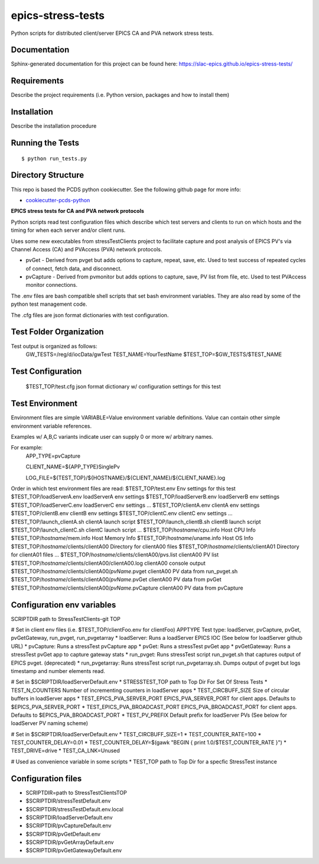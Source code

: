 ===============================
epics-stress-tests
===============================

.. image:: https://img.shields.io/travis/slac-epics/epics-stress-tests.svg
        :target: https://travis-ci.org/slac-epics/epics-stress-tests

.. image:: https://img.shields.io/pypi/v/epics-stress-tests.svg
        :target: https://pypi.python.org/pypi/epics-stress-tests


Python scripts for distributed client/server EPICS CA and PVA network stress tests.

Documentation
-------------

Sphinx-generated documentation for this project can be found here:
https://slac-epics.github.io/epics-stress-tests/


Requirements
------------

Describe the project requirements (i.e. Python version, packages and how to install them)

Installation
------------

Describe the installation procedure

Running the Tests
-----------------
::

  $ python run_tests.py
   
Directory Structure
-------------------

This repo is based the PCDS python cookiecutter. See the following github page for more info:

- `cookiecutter-pcds-python <https://github.com/pcdshub/cookiecutter-pcds-python>`_

**EPICS stress tests for CA and PVA network protocols**

Python scripts read test configuration files which describe which test servers
and clients to run on which hosts and the timing for when each server and/or client runs.

Uses some new executables from stressTestClients project to facilitate capture and post analysis of
EPICS PV's via Channel Access (CA) and PVAccess (PVA) network protocols.

* pvGet - Derived from pvget but adds options to capture, repeat, save, etc.   Used to test success of repeated cycles of connect, fetch data, and disconnect.
* pvCapture - Derived from pvmonitor but adds options to capture, save, PV list from file, etc.   Used to test PVAccess monitor connections.

The .env files are bash compatible shell scripts that set bash environment variables.
They are also read by some of the python test management code.

The .cfg files are json format dictionaries with test configuration.

**Test Folder Organization**
---------------------------

Test output is organized as follows:
    GW\_TESTS=/reg/d/iocData/gwTest
    TEST\_NAME=YourTestName
    $TEST\_TOP=$GW\_TESTS/$TEST\_NAME

**Test Configuration**
---------------------------
    $TEST\_TOP/test.cfg               json format dictionary w/ configuration settings for this test

**Test Environment**
---------------------------
Environment files are simple VARIABLE=Value environment variable definitions.
Value can contain other simple environment variable references.

Examples w/ A,B,C variants indicate user can supply 0 or more w/ arbitrary names.

For example:
	APP\_TYPE=pvCapture

	CLIENT\_NAME=${APP\_TYPE}SinglePv

	LOG_FILE=${TEST_TOP}/${HOSTNAME}/${CLIENT_NAME}/${CLIENT_NAME}.log

Order in which test environment files are read:
$TEST\_TOP/test.env                                        Env settings for this test
$TEST\_TOP/loadServerA.env                                 loadServerA env settings
$TEST\_TOP/loadServerB.env                                 loadServerB env settings
$TEST\_TOP/loadServerC.env                                 loadServerC env settings
...
$TEST\_TOP/clientA.env                                     clientA env settings
$TEST\_TOP/clientB.env                                     clientB env settings
$TEST\_TOP/clientC.env                                     clientC env settings
...
$TEST\_TOP/launch\_clientA.sh                              clientA launch script
$TEST\_TOP/launch\_clientB.sh                              clientB launch script
$TEST\_TOP/launch\_clientC.sh                              clientC launch script
...
$TEST\_TOP/*hostname*/cpu.info                             Host CPU Info
$TEST\_TOP/*hostname*/mem.info                             Host Memory Info
$TEST\_TOP/*hostname*/uname.info                           Host OS Info
$TEST\_TOP/*hostname*/clients/clientA00                    Directory for clientA00 files
$TEST\_TOP/*hostname*/clients/clientA01                    Directory for clientA01 files
...
$TEST\_TOP/*hostname*/clients/clientA00/pvs.list           clientA00 PV list
$TEST\_TOP/*hostname*/clients/clientA00/clientA00.log      clientA00 console output
$TEST\_TOP/*hostname*/clients/clientA00/*pvName*.pvget     clientA00 PV data from run\_pvget.sh
$TEST\_TOP/*hostname*/clients/clientA00/*pvName*.pvGet     clientA00 PV data from pvGet
$TEST\_TOP/*hostname*/clients/clientA00/*pvName*.pvCapture clientA00 PV data from pvCapture

**Configuration env variables**
--------------------

SCRIPTDIR           path to StressTestClients-git TOP

# Set in client env files (i.e. $TEST\_TOP/clientFoo.env for clientFoo)
APPTYPE             Test type: loadServer, pvCapture, pvGet, pvGetGateway, run\_pvget, run\_pvgetarray
* loadServer:               Runs a loadServer EPICS IOC (See below for loadServer github URL)
* pvCapture:                Runs a stressTest pvCapture app
* pvGet:                    Runs a stressTest pvGet app
* pvGetGateway:             Runs a stressTest pvGet app to capture gateway stats
* run\_pvget:                Runs stressTest script run\_pvget.sh that captures output of EPICS pvget. (deprecated)
* run\_pvgetarray:           Runs stressTest script run\_pvgetarray.sh.  Dumps output of pvget but logs timestamp and number elements read.

# Set in $SCRIPTDIR/loadServerDefault.env
* STRESSTEST\_TOP                  path to Top Dir For Set Of Stress Tests
* TEST\_N\_COUNTERS                 Number of incrementing counters in loadServer apps
* TEST\_CIRCBUFF\_SIZE              Size of circular buffers in loadServer apps
* TEST\_EPICS\_PVA\_SERVER\_PORT      EPICS\_PVA\_SERVER\_PORT for client apps. Defaults to $EPICS\_PVA\_SERVER\_PORT
* TEST\_EPICS\_PVA\_BROADCAST\_PORT   EPICS\_PVA\_BROADCAST\_PORT for client apps. Defaults to $EPICS\_PVA\_BROADCAST\_PORT
* TEST\_PV\_PREFIX                  Default prefix for loadServer PVs (See below for loadServer PV naming scheme)

# Set in $SCRIPTDIR/loadServerDefault.env
* TEST\_CIRCBUFF\_SIZE=1
* TEST\_COUNTER\_RATE=100
* TEST\_COUNTER\_DELAY=0.01
* TEST\_COUNTER\_DELAY=$(gawk "BEGIN { print 1.0/$TEST\_COUNTER\_RATE }")
* TEST\_DRIVE=drive
* TEST\_CA\_LNK=Unused

# Used as convenience variable in some scripts 
* TEST\_TOP                path to Top Dir for a specfic StressTest instance

**Configuration files**
--------------------

* SCRIPTDIR=path to StressTestClientsTOP
* $SCRIPTDIR/stressTestDefault.env
* $SCRIPTDIR/stressTestDefault.env.local
* $SCRIPTDIR/loadServerDefault.env
* $SCRIPTDIR/pvCaptureDefault.env
* $SCRIPTDIR/pvGetDefault.env
* $SCRIPTDIR/pvGetArrayDefault.env
* $SCRIPTDIR/pvGetGatewayDefault.env

